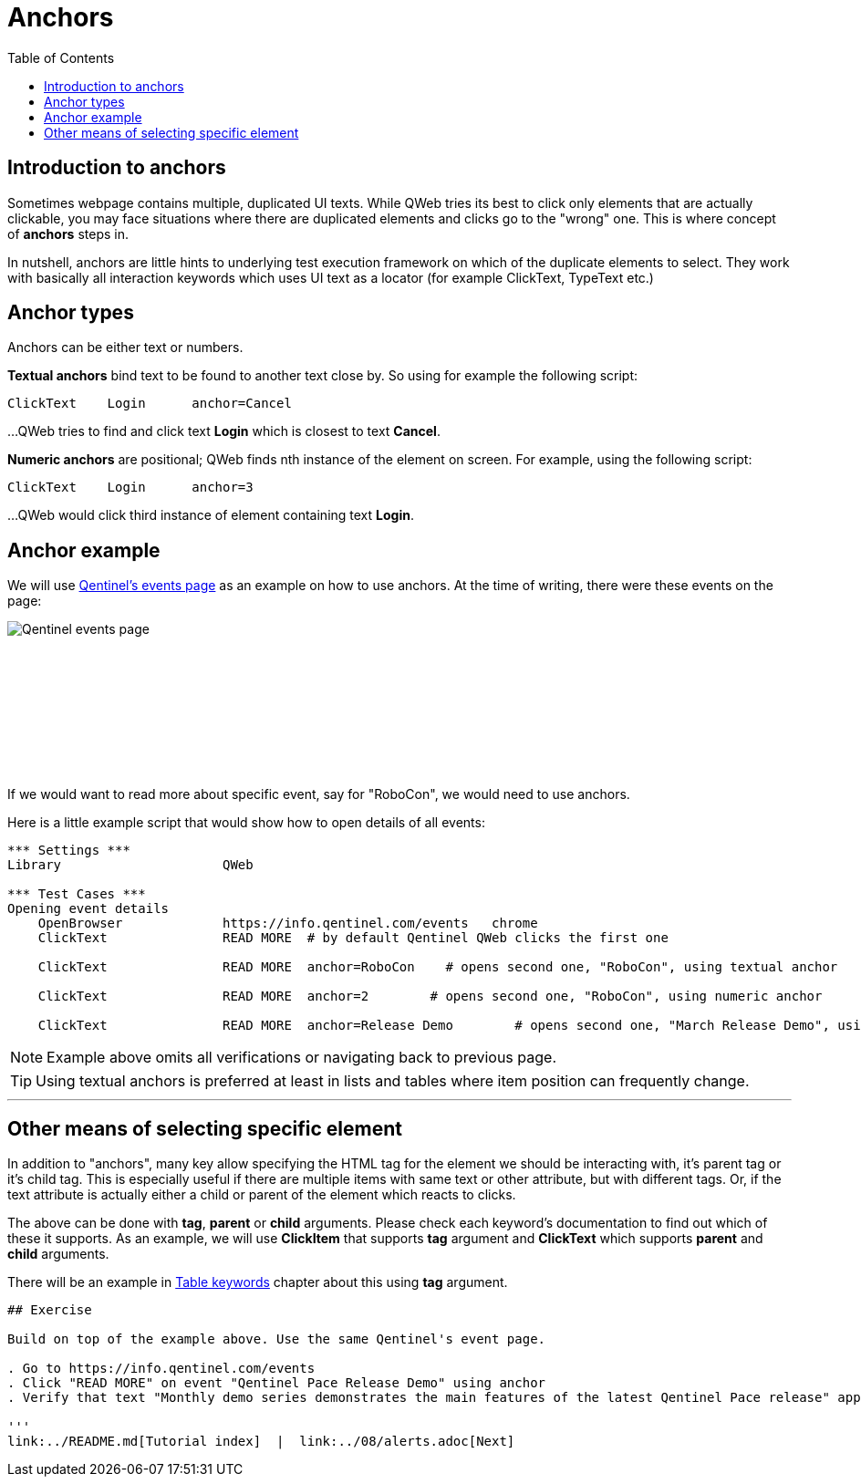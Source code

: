 // We must enable experimental attribute.
:experimental:
:icons: font
:toc:

// GitHub doesn't render asciidoc exactly as intended, so we adjust settings and utilize some html

ifdef::env-github[]

:tip-caption: :bulb:
:note-caption: :information_source:
:important-caption: :heavy_exclamation_mark:
:caution-caption: :fire:
:warning-caption: :warning:
endif::[]

= Anchors


== Introduction to anchors
Sometimes webpage contains multiple, duplicated UI texts. While QWeb tries its best to click only elements that are actually clickable, you may face situations where there are duplicated elements and clicks go to the "wrong" one. This is where concept of *anchors* steps in.

In nutshell, anchors are little hints to underlying test execution framework on which of the duplicate elements to select. They work with basically all interaction keywords which uses UI text as a locator (for example ClickText, TypeText etc.)


== Anchor types

Anchors can be either text or numbers.

*Textual anchors* bind text to be found to another text close by. So using for example the following script:

[source, robotframework]
----
ClickText    Login      anchor=Cancel
----

...QWeb tries to find and click text *Login* which is closest to text *Cancel*. 

*Numeric anchors* are positional; QWeb finds nth instance of the element on screen. For example, using the following script:

[source, robotframework]
----
ClickText    Login      anchor=3
----

...QWeb would click third instance of element containing text *Login*.

== Anchor example
We will use https://info.qentinel.com/events[Qentinel's events page] as an example on how to use anchors. At the time of writing, there were these events on the page:
[.left]
image::../images/qentinel_event_links.png[Qentinel events page]
{empty} +
{empty} +
{empty} +
{empty} +
{empty} +
{empty} +
{empty} +
{empty} +

If we would want to read more about specific event, say for "RoboCon", we would need to use anchors.

Here is a little example script that would show how to open details of all events:


[source, robotframework]
----
*** Settings ***
Library                     QWeb

*** Test Cases ***
Opening event details
    OpenBrowser             https://info.qentinel.com/events   chrome
    ClickText               READ MORE  # by default Qentinel QWeb clicks the first one

    ClickText               READ MORE  anchor=RoboCon    # opens second one, "RoboCon", using textual anchor

    ClickText               READ MORE  anchor=2        # opens second one, "RoboCon", using numeric anchor

    ClickText               READ MORE  anchor=Release Demo        # opens second one, "March Release Demo", using numeric anchor
----

NOTE: Example above omits all verifications or navigating back to previous page.

TIP: Using textual anchors is preferred at least in lists and tables where item position can frequently change.

'''

== Other means of selecting specific element

In addition to "anchors", many key allow specifying the HTML tag for the element we should be interacting with, it's parent tag or it's child tag. This is especially useful if there are multiple items with same text or other attribute, but with different tags. Or, if the text attribute is actually either a child or parent of the element which reacts to clicks.

The above can be done with *tag*, *parent* or *child* arguments. Please check each keyword's documentation to find out which of these it supports. As an example, we will use *ClickItem* that supports *tag* argument and *ClickText* which supports *parent* and *child* arguments. 

There will be an example in link:../10/tables.adoc#ClickCell[Table keywords] chapter about this using *tag* argument.
----
## Exercise

Build on top of the example above. Use the same Qentinel's event page.

. Go to https://info.qentinel.com/events
. Click "READ MORE" on event "Qentinel Pace Release Demo" using anchor
. Verify that text "Monthly demo series demonstrates the main features of the latest Qentinel Pace release" appears on detailed info page.

'''
link:../README.md[Tutorial index]  |  link:../08/alerts.adoc[Next]